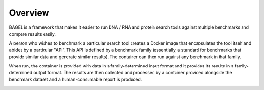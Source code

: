 Overview
========

BAGEL is a framework that makes it easier to run DNA / RNA and protein search
tools against multiple benchmarks and compare results easily.

A person who wishes to benchmark a particular search tool creates a Docker image
that encapsulates the tool itself and abides by a particular "API". This API is
defined by a benchmark family (essentially, a standard for benchmarks that
provide similar data and generate similar results). The container can then run
against any benchmark in that family.

When run, the container is provided with data in a family-determined input
format and it provides its results in a family-determined output format. The
results are then collected and processed by a container provided alongside the
benchmark dataset and a human-consumable report is produced.

.. image:: _static/overview-diagram.png
